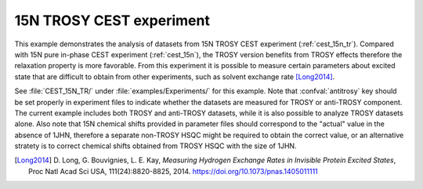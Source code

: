 .. _example_trosy_cest:

=========================
15N TROSY CEST experiment
=========================

This example demonstrates the analysis of datasets from 15N TROSY
CEST experiment (:ref:`cest_15n_tr`). Compared with 15N pure in-phase
CEST experiment (:ref:`cest_15n`), the TROSY version benefits from
TROSY effects therefore the relaxation property is more favorable.
From this experiment it is possible to measure certain parameters
about excited state that are difficult to obtain from other experiments,
such as solvent exchange rate [Long2014]_.

See :file:`CEST_15N_TR/` under :file:`examples/Experiments/` for
this example. Note that :confval:`antitrosy` key should
be set properly in experiment files to indicate whether the datasets
are measured for TROSY or anti-TROSY component. The current example
includes both TROSY and anti-TROSY datasets, while it is also
possible to analyze TROSY datasets alone. Also note that 15N
chemical shifts provided in parameter files should correspond
to the "actual" value in the absence of 1JHN, therefore a
separate non-TROSY HSQC might be required to obtain the correct
value, or an alternative stratety is to correct chemical shifts
obtained from TROSY HSQC with the size of 1JHN.


.. [Long2014] D. Long, G. Bouvignies, L. E. Kay, *Measuring Hydrogen
   Exchange Rates in Invisible Protein Excited States*,
   Proc Natl Acad Sci USA, 111(24):8820-8825, 2014.
   https://doi.org/10.1073/pnas.1405011111
